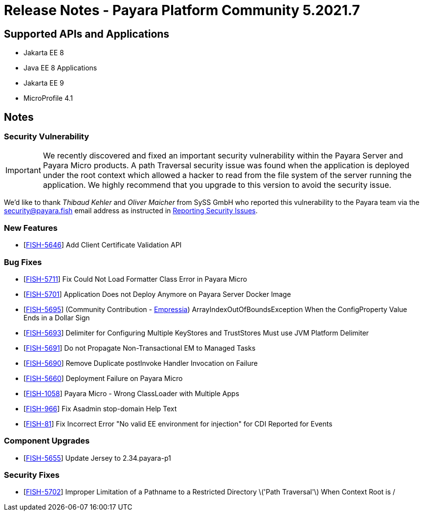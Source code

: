 = Release Notes - Payara Platform Community 5.2021.7

== Supported APIs and Applications

* Jakarta EE 8
* Java EE 8 Applications
* Jakarta EE 9
* MicroProfile 4.1

== Notes

=== Security Vulnerability

IMPORTANT:  We recently discovered and fixed an important security vulnerability within the Payara Server and Payara Micro products. A path Traversal security issue was found when the application is deployed under the root context which allowed a hacker to read from the file system of the server running the application. We highly recommend that you upgrade to this version to avoid the security issue.

We'd like to thank _Thibaud Kehler_ and _Oliver Maicher_ from SySS GmbH who reported this vulnerability to the Payara team via the security@payara.fish email address as instructed in xref:Security/Overview.adoc#reporting-security-issues[Reporting Security Issues].

=== New Features
* [https://github.com/payara/Payara/pull/5398[FISH-5646]] Add Client Certificate Validation API

=== Bug Fixes
* [https://github.com/payara/Payara/pull/5399[FISH-5711]] Fix Could Not Load Formatter Class Error in Payara Micro
* [https://github.com/payara/Payara/pull/5397[FISH-5701]] Application Does not Deploy Anymore on Payara Server Docker Image
* [https://github.com/payara/Payara/pull/5374[FISH-5695]] (Community Contribution - https://github.com/Empressia[Empressia]) ArrayIndexOutOfBoundsException When the ConfigProperty Value Ends in a Dollar Sign
* [https://github.com/payara/Payara/pull/5395[FISH-5693]] Delimiter for Configuring Multiple KeyStores and TrustStores Must use JVM Platform Delimiter
* [https://github.com/payara/Payara-Enterprise/pull/447[FISH-5691]] Do not Propagate Non-Transactional EM to Managed Tasks
* [https://github.com/payara/Payara-Enterprise/pull/447[FISH-5690]] Remove Duplicate postInvoke Handler Invocation on Failure
* [https://github.com/payara/Payara/pull/5390[FISH-5660]] Deployment Failure on Payara Micro
* [https://github.com/payara/Payara-Enterprise/pull/447[FISH-1058]] Payara Micro - Wrong ClassLoader with Multiple Apps
* [https://github.com/payara/Payara/pull/5392[FISH-966]] Fix Asadmin stop-domain Help Text
* [https://github.com/payara/Payara/pull/5369[FISH-81]] Fix Incorrect Error "No valid EE environment for injection" for CDI Reported for Events

=== Component Upgrades
* [https://github.com/payara/Payara/pull/5385[FISH-5655]] Update Jersey to 2.34.payara-p1

=== Security Fixes
* [https://github.com/payara/Payara/pull/5396[FISH-5702]] Improper Limitation of a Pathname to a Restricted Directory \('Path Traversal'\) When Context Root is /
